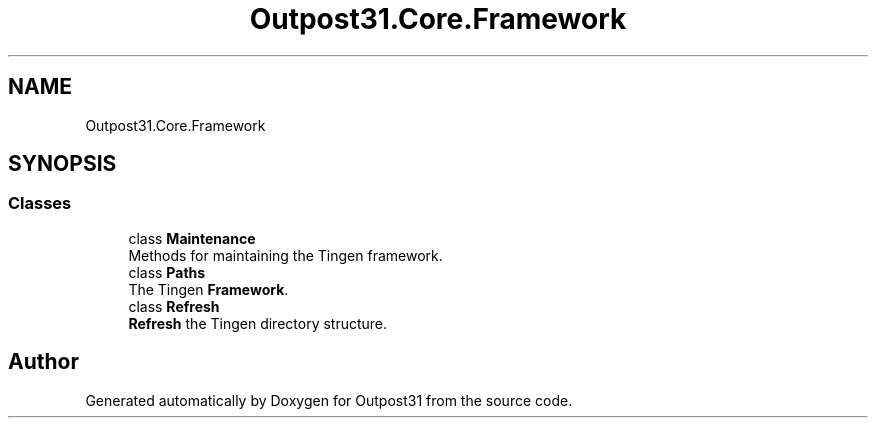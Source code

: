 .TH "Outpost31.Core.Framework" 3 "Thu Jun 27 2024" "Outpost31" \" -*- nroff -*-
.ad l
.nh
.SH NAME
Outpost31.Core.Framework
.SH SYNOPSIS
.br
.PP
.SS "Classes"

.in +1c
.ti -1c
.RI "class \fBMaintenance\fP"
.br
.RI "Methods for maintaining the Tingen framework\&. "
.ti -1c
.RI "class \fBPaths\fP"
.br
.RI "The Tingen \fBFramework\fP\&. "
.ti -1c
.RI "class \fBRefresh\fP"
.br
.RI "\fBRefresh\fP the Tingen directory structure\&. "
.in -1c
.SH "Author"
.PP 
Generated automatically by Doxygen for Outpost31 from the source code\&.
